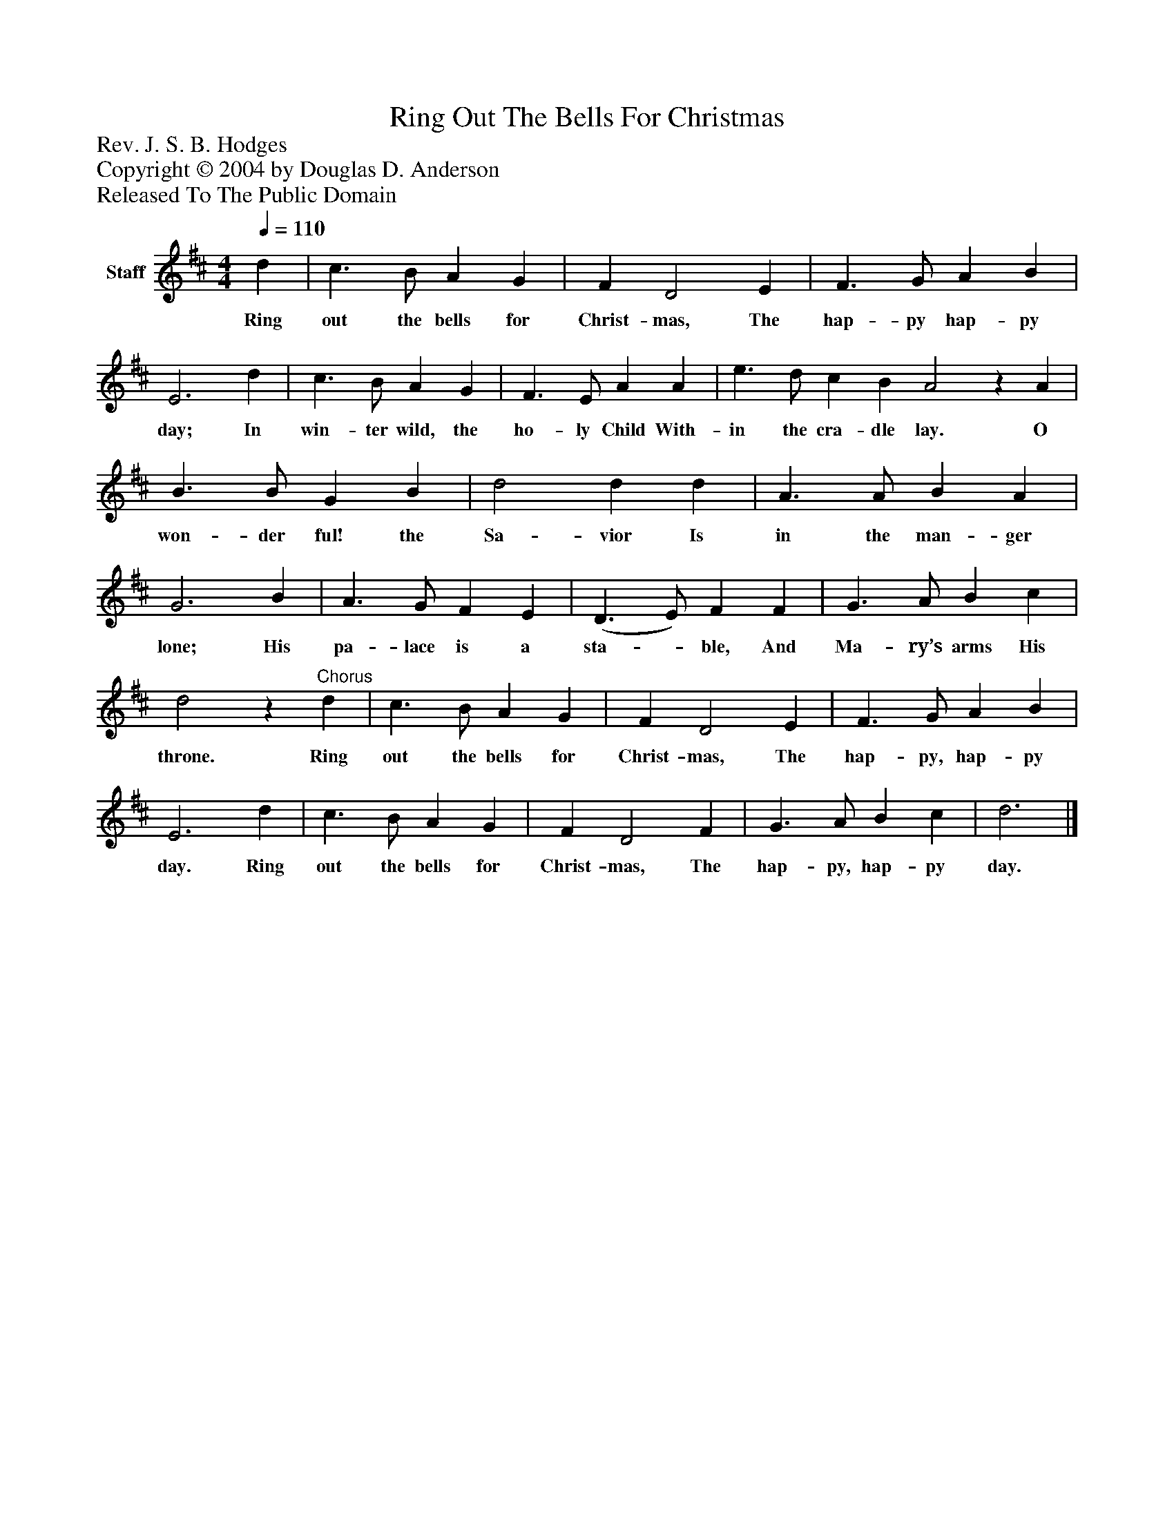%%abc-creator mxml2abc 1.4
%%abc-version 2.0
%%continueall true
%%titletrim true
%%titleformat A-1 T C1, Z-1, S-1
X: 0
T: Ring Out The Bells For Christmas
Z: Rev. J. S. B. Hodges
Z: Copyright © 2004 by Douglas D. Anderson
Z: Released To The Public Domain
L: 1/4
M: 4/4
Q: 1/4=110
V: P1 name="Staff"
%%MIDI program 1 19
K: D
[V: P1]  d | c3/ B/ A G | F D2 E | F3/ G/ A B | E3 d | c3/ B/ A G | F3/ E/ A A | e3/ d/ c B A2z A | B3/ B/ G B | d2 d d | A3/ A/ B A | G3 B | A3/ G/ F E | (D3/ E/) F F | G3/ A/ B c | d2z"^Chorus" d | c3/ B/ A G | F D2 E | F3/ G/ A B | E3 d | c3/ B/ A G | F D2 F | G3/ A/ B c | d3|]
w: Ring out the bells for Christ- mas, The hap- py hap- py day; In win- ter wild, the ho- ly Child With- in the cra- dle lay. O won- der ful! the Sa- vior Is in the man- ger lone; His pa- lace is a sta-_ ble, And Ma- ry’s arms His throne. Ring out the bells for Christ- mas, The hap- py, hap- py day. Ring out the bells for Christ- mas, The hap- py, hap- py day.

